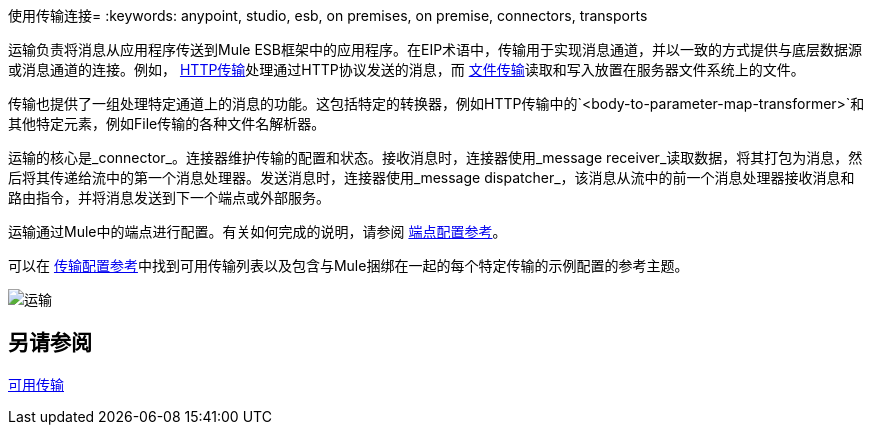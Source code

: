 使用传输连接= 
:keywords: anypoint, studio, esb, on premises, on premise, connectors, transports

运输负责将消息从应用程序传送到Mule ESB框架中的应用程序。在EIP术语中，传输用于实现消息通道，并以一致的方式提供与底层数据源或消息通道的连接。例如， link:/mule-user-guide/v/3.4/http-transport-reference[HTTP传输]处理通过HTTP协议发送的消息，而 link:/mule-user-guide/v/3.6/file-transport-reference[文件传输]读取和写入放置在服务器文件系统上的文件。

传输也提供了一组处理特定通道上的消息的功能。这包括特定的转换器，例如HTTP传输中的`<body-to-parameter-map-transformer>`和其他特定元素，例如File传输的各种文件名解析器。

运输的核心是_connector_。连接器维护传输的配置和状态。接收消息时，连接器使用_message receiver_读取数据，将其打包为消息，然后将其传递给流中的第一个消息处理器。发送消息时，连接器使用_message dispatcher_，该消息从流中的前一个消息处理器接收消息和路由指令，并将消息发送到下一个端点或外部服务。

运输通过Mule中的端点进行配置。有关如何完成的说明，请参阅 link:/mule-user-guide/v/3.6/endpoint-configuration-reference[端点配置参考]。

可以在 link:/mule-user-guide/v/3.6/transports-reference[传输配置参考]中找到可用传输列表以及包含与Mule捆绑在一起的每个特定传输的示例配置的参考主题。

image:transports.png[运输]

== 另请参阅

link:/mule-user-guide/v/3.6/transports-reference[可用传输]
